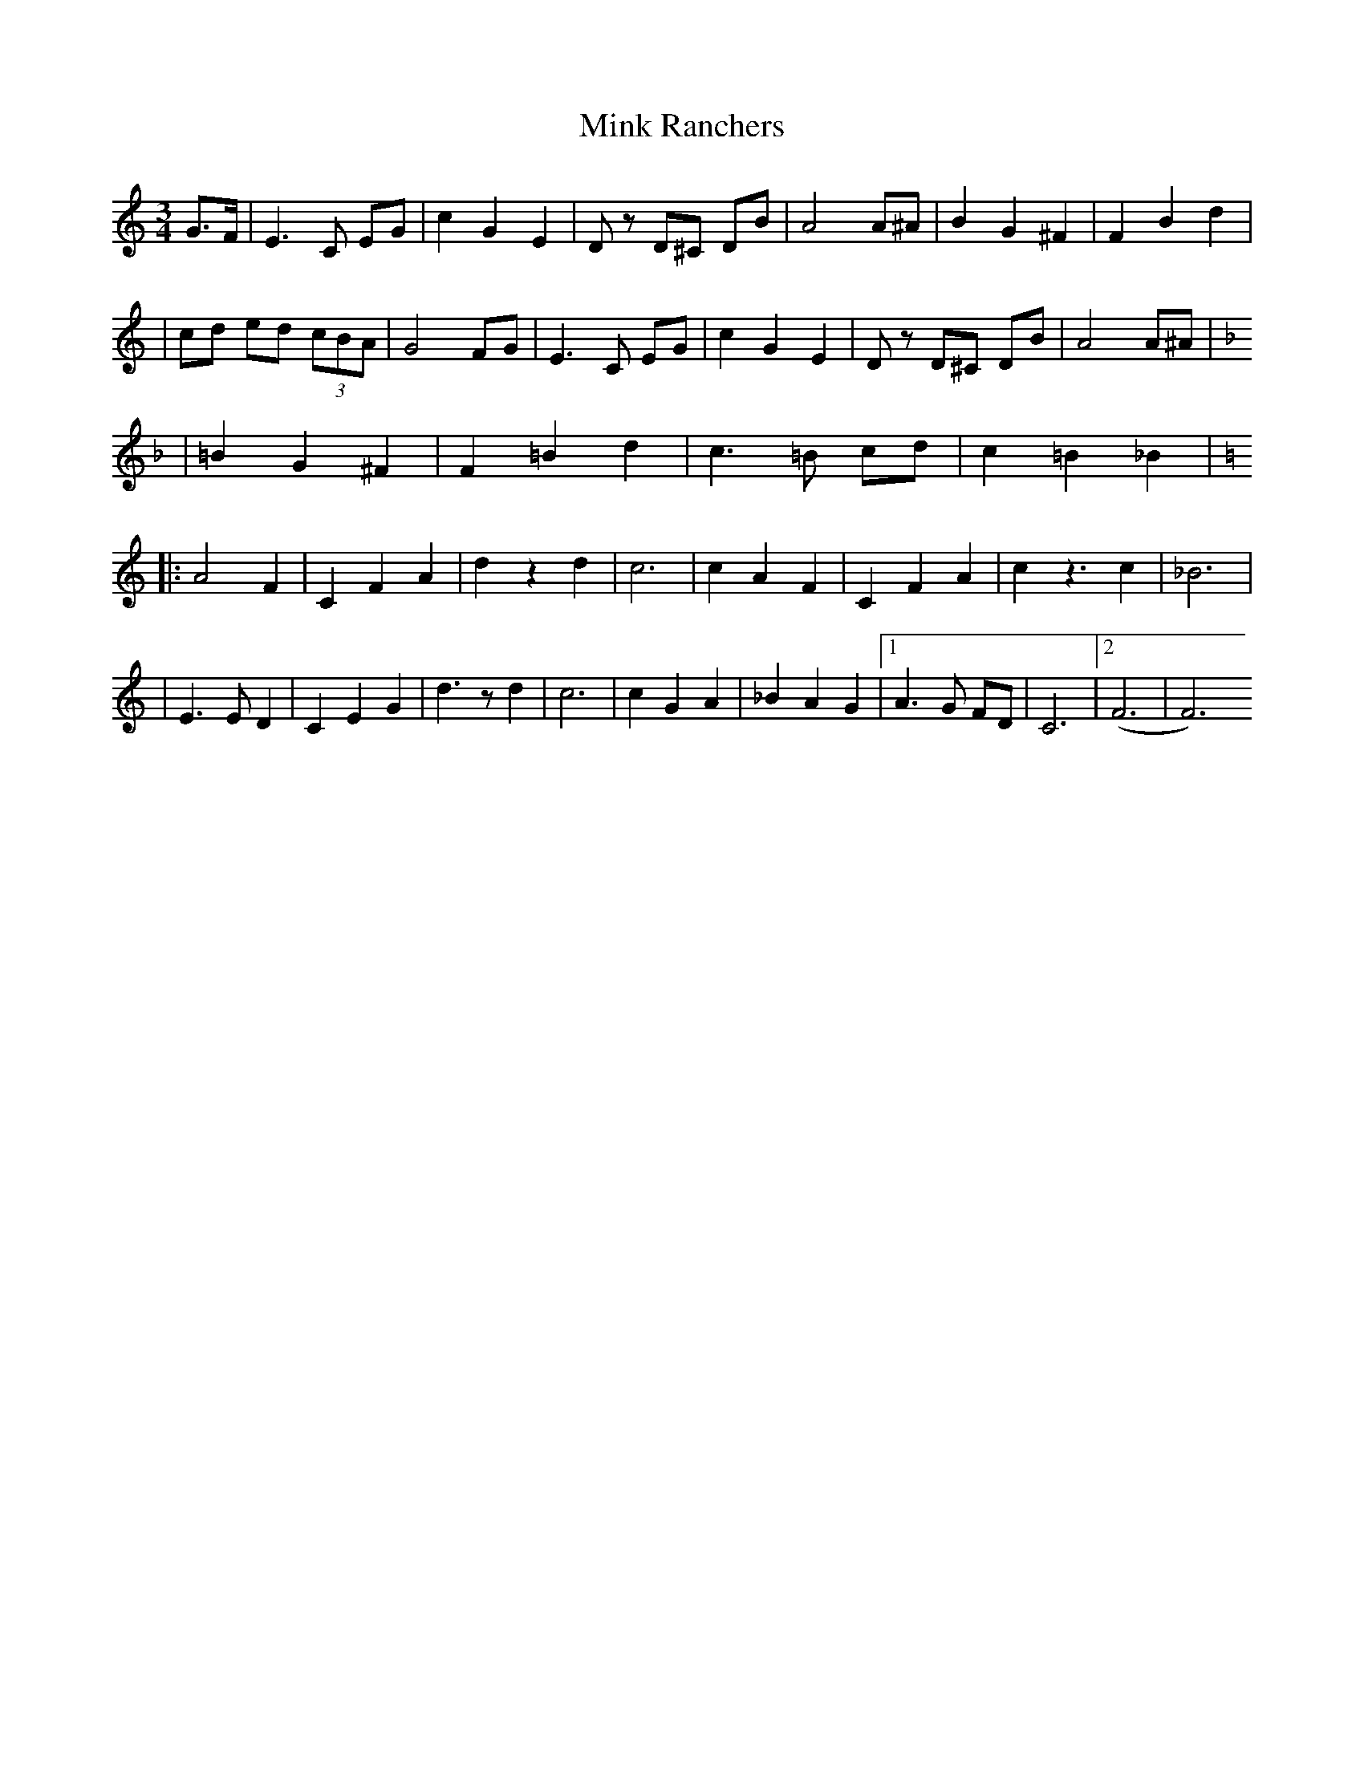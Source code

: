 X: 1
T: Mink Ranchers
Z: Kevin Rietmann
S: https://thesession.org/tunes/13171#setting22739
R: waltz
M: 3/4
L: 1/8
K: Cmaj
G3/F/|E3C EG|c2G2E2|Dz D^C DB|A4A^A|B2G2^F2|F2B2d2|
|cd ed (3cBA|G4 FG|E3C EG|c2G2E2|Dz D^C DB|A4A^A|
K:FMaj
|=B2G2^F2|F2 =B2 d2|c3 =B cd|c2=B2_B2|
K:Cmaj
|:A4 F2|C2F2A2|d2z2d2|c6|c2A2F2|C2F2A2|c2z3c2|_B6|
|E3ED2|C2E2G2|d3zd2|c6|c2G2A2|_B2A2G2|1A3G FD|C6|2(F6|F6)
